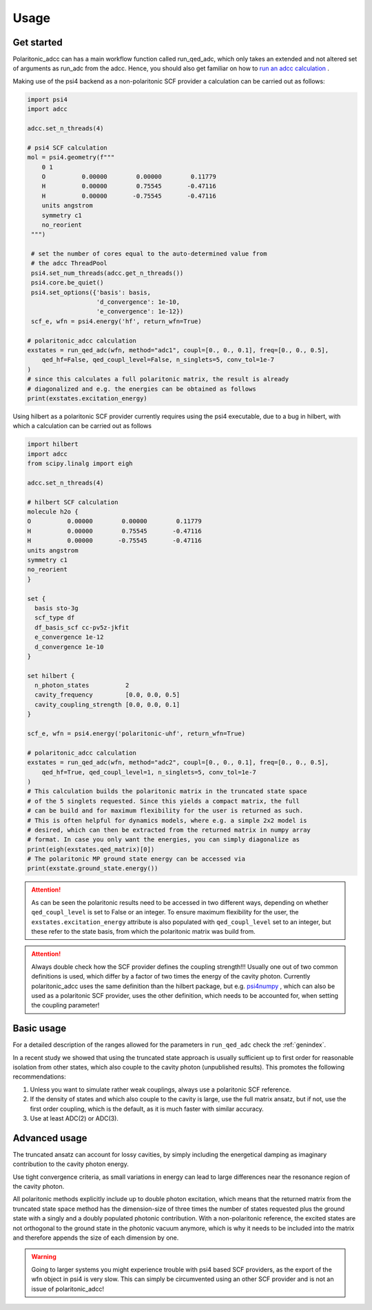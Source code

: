 .. _usage:

Usage
=====


Get started
-----------

Polaritonic_adcc can has a main workflow function called run_qed_adc,
which only takes an extended and not altered set of arguments as run_adc
from the adcc. Hence, you should also get familiar on how to
`run an adcc calculation <https://adc-connect.org/v0.15.13/calculations.html>`_ .

Making use of the psi4 backend as a non-polaritonic SCF provider a calculation
can be carried out as follows:

.. code-block:: shell

   import psi4
   import adcc
 
   adcc.set_n_threads(4)

   # psi4 SCF calculation
   mol = psi4.geometry(f"""
       0 1
       O          0.00000        0.00000        0.11779
       H          0.00000        0.75545       -0.47116
       H          0.00000       -0.75545       -0.47116
       units angstrom
       symmetry c1
       no_reorient
    """)

    # set the number of cores equal to the auto-determined value from
    # the adcc ThreadPool
    psi4.set_num_threads(adcc.get_n_threads())
    psi4.core.be_quiet()
    psi4.set_options({'basis': basis,
                      'd_convergence': 1e-10,
                      'e_convergence': 1e-12})
    scf_e, wfn = psi4.energy('hf', return_wfn=True)

   # polaritonic_adcc calculation
   exstates = run_qed_adc(wfn, method="adc1", coupl=[0., 0., 0.1], freq=[0., 0., 0.5],
       qed_hf=False, qed_coupl_level=False, n_singlets=5, conv_tol=1e-7
   )
   # since this calculates a full polaritonic matrix, the result is already
   # diagonalized and e.g. the energies can be obtained as follows
   print(exstates.excitation_energy)


Using hilbert as a polaritonic SCF provider currently requires using the psi4
executable, due to a bug in hilbert, with which a calculation can be carried
out as follows

.. code-block:: shell

   import hilbert
   import adcc
   from scipy.linalg import eigh
   
   adcc.set_n_threads(4)

   # hilbert SCF calculation
   molecule h2o {
   O          0.00000        0.00000        0.11779
   H          0.00000        0.75545       -0.47116
   H          0.00000       -0.75545       -0.47116
   units angstrom
   symmetry c1
   no_reorient
   }   

   set {
     basis sto-3g
     scf_type df
     df_basis_scf cc-pv5z-jkfit
     e_convergence 1e-12
     d_convergence 1e-10
   }

   set hilbert {
     n_photon_states          2
     cavity_frequency         [0.0, 0.0, 0.5]
     cavity_coupling_strength [0.0, 0.0, 0.1]
   }

   scf_e, wfn = psi4.energy('polaritonic-uhf', return_wfn=True)

   # polaritonic_adcc calculation
   exstates = run_qed_adc(wfn, method="adc2", coupl=[0., 0., 0.1], freq=[0., 0., 0.5],
       qed_hf=True, qed_coupl_level=1, n_singlets=5, conv_tol=1e-7
   )
   # This calculation builds the polaritonic matrix in the truncated state space
   # of the 5 singlets requested. Since this yields a compact matrix, the full
   # can be build and for maximum flexibility for the user is returned as such.
   # This is often helpful for dynamics models, where e.g. a simple 2x2 model is
   # desired, which can then be extracted from the returned matrix in numpy array
   # format. In case you only want the energies, you can simply diagonalize as 
   print(eigh(exstates.qed_matrix)[0])
   # The polaritonic MP ground state energy can be accessed via
   print(exstate.ground_state.energy())


.. attention::
   As can be seen the polaritonic results need to be accessed in two different
   ways, depending on whether ``qed_coupl_level`` is set to False or an integer.
   To ensure maximum flexibility for the user, the ``exstates.excitation_energy``
   attribute is also populated with ``qed_coupl_level`` set to an integer, but
   these refer to the state basis, from which the polaritonic matrix was build
   from.

.. attention::
   Always double check how the SCF provider defines the coupling strength!!!
   Usually one out of two common definitions is used, which differ by a factor
   of two times the energy of the cavity photon. Currently polaritonic_adcc
   uses the same definition than the hilbert package, but e.g.
   `psi4numpy <https://github.com/psi4/psi4numpy/tree/master/Polaritonic-Quantum-Chemistry>`_ 
   , which can also be used as a polaritonic SCF provider, uses the other definition,
   which needs to be accounted for, when setting the coupling parameter!
  

Basic usage
-----------

For a detailed description of the ranges allowed for the parameters in
``run_qed_adc`` check the :ref:`genindex`.

In a recent study we showed that using the truncated state approach is
usually sufficient up to first order for reasonable isolation from other
states, which also couple to the cavity photon (unpublished results).
This promotes the following recommendations:

1. Unless you want to simulate rather weak couplings, always use a polaritonic
   SCF reference.
2. If the density of states and which also couple to the cavity is large,
   use the full matrix ansatz, but if not, use the first order coupling,
   which is the default, as it is much faster with similar accuracy. 
3. Use at least ADC(2) or ADC(3).


Advanced usage
--------------

The truncated ansatz can account for lossy cavities, by simply including
the energetical damping as imaginary contribution to the cavity photon
energy.

Use tight convergence criteria, as small variations in energy can lead
to large differences near the resonance region of the cavity photon.

All polaritonic methods explicitly include up to double photon excitation,
which means that the returned matrix from the truncated state space
method has the dimension-size of three times the number of states requested
plus the ground state with a singly and a doubly populated photonic contribution.
With a non-polaritonic reference, the excited states are not orthogonal
to the ground state in the photonic vacuum anymore, which is why it needs
to be included into the matrix and therefore appends the size of each
dimension by one.

.. warning::
   Going to larger systems you might experience trouble with psi4 based
   SCF providers, as the export of the wfn object in psi4 is very slow.
   This can simply be circumvented using an other SCF provider and is
   not an issue of polaritonic_adcc!


